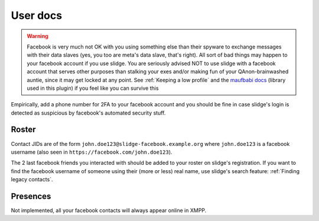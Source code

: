User docs
=========

.. warning::
  Facebook is very much not OK with you using something else than their spyware to exchange messages
  with their data slaves (yes, you too are meta's data slave, that's right).
  All sort of bad things may happen to your facebook account if you use slidge.
  You are seriously advised NOT to use slidge with a facebook account that serves other purposes
  than stalking your exes and/or making fun of your QAnon-brainwashed auntie, since it may
  get locked at any point. See :ref:`Keeping a low profile` and the
  `maufbabi docs <https://docs.mau.fi/bridges/python/facebook/authentication.html>`_ (library used in this plugin)
  if you feel like you can survive this

Empirically, add a phone number for 2FA to your facebook account and you should be fine in case slidge's
login is detected as suspicious by facebook's automated security stuff.

Roster
******

Contact JIDs are of the form ``john.doe123@slidge-facebook.example.org`` where ``john.doe123`` is a
facebook username (also seen in ``https://facebook.com/john.doe123``).

The 2 last facebook friends you interacted with should be added to your roster on slidge's registration.
If you want to find the facebook username of someone using their (more or less) real name,
use slidge's search feature: :ref:`Finding legacy contacts`.

Presences
*********

Not implemented, all your facebook contacts will always appear online in XMPP.

